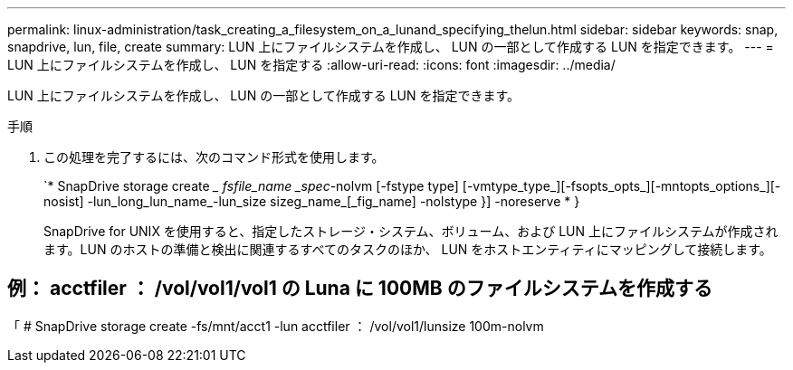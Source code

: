 ---
permalink: linux-administration/task_creating_a_filesystem_on_a_lunand_specifying_thelun.html 
sidebar: sidebar 
keywords: snap, snapdrive, lun, file, create 
summary: LUN 上にファイルシステムを作成し、 LUN の一部として作成する LUN を指定できます。 
---
= LUN 上にファイルシステムを作成し、 LUN を指定する
:allow-uri-read: 
:icons: font
:imagesdir: ../media/


[role="lead"]
LUN 上にファイルシステムを作成し、 LUN の一部として作成する LUN を指定できます。

.手順
. この処理を完了するには、次のコマンド形式を使用します。
+
`* SnapDrive storage create __ fsfile_name _spec_-nolvm [-fstype type] [-vmtype_type_][-fsopts_opts_][-mntopts_options_][-nosist] -lun_long_lun_name_-lun_size sizeg_name_[_fig_name] -nolstype }] -noreserve * }

+
SnapDrive for UNIX を使用すると、指定したストレージ・システム、ボリューム、および LUN 上にファイルシステムが作成されます。LUN のホストの準備と検出に関連するすべてのタスクのほか、 LUN をホストエンティティにマッピングして接続します。





== 例： acctfiler ： /vol/vol1/vol1 の Luna に 100MB のファイルシステムを作成する

「 # SnapDrive storage create -fs/mnt/acct1 -lun acctfiler ： /vol/vol1/lunsize 100m-nolvm
